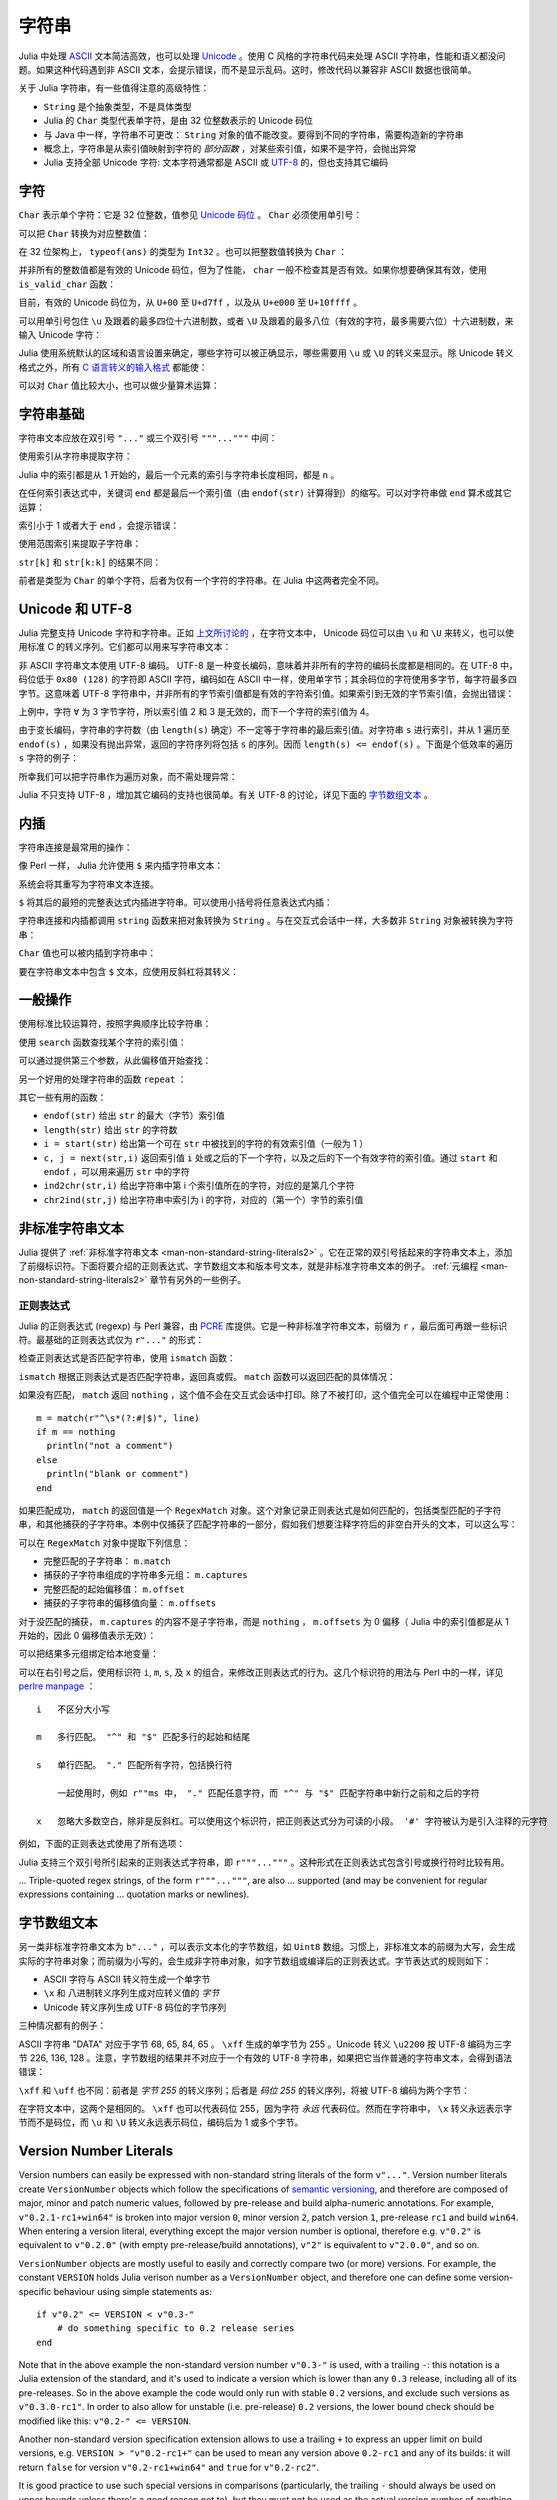.. _man-strings:

********
 字符串
********

Julia 中处理 `ASCII <http://zh.wikipedia.org/zh-cn/ASCII>`_ 文本简洁高效，也可以处理 `Unicode <http://zh.wikipedia.org/zh-cn/Unicode>`_ 。使用 C 风格的字符串代码来处理 ASCII 字符串，性能和语义都没问题。如果这种代码遇到非 ASCII 文本，会提示错误，而不是显示乱码。这时，修改代码以兼容非 ASCII 数据也很简单。

关于 Julia 字符串，有一些值得注意的高级特性：

-  ``String`` 是个抽象类型，不是具体类型
-  Julia 的 ``Char`` 类型代表单字符，是由 32 位整数表示的 Unicode 码位
-  与 Java 中一样，字符串不可更改： ``String`` 对象的值不能改变。要得到不同的字符串，需要构造新的字符串
-  概念上，字符串是从索引值映射到字符的 *部分函数* ，对某些索引值，如果不是字符，会抛出异常
-  Julia 支持全部 Unicode 字符: 文本字符通常都是 ASCII 或 `UTF-8 <http://zh.wikipedia.org/zh-cn/UTF-8>`_ 的，但也支持其它编码

.. _man-characters:

字符
----

``Char`` 表示单个字符：它是 32 位整数，值参见 `Unicode 码位 <http://zh.wikipedia.org/zh-cn/%E7%A0%81%E4%BD%8D>`_ 。 ``Char`` 必须使用单引号：

.. doctest::

    julia> 'x'
    'x'

    julia> typeof(ans)
    Char

可以把 ``Char`` 转换为对应整数值：

.. doctest::

    julia> int('x')
    120

    julia> typeof(ans)
    Int64

在 32 位架构上， ``typeof(ans)`` 的类型为 ``Int32`` 。也可以把整数值转换为 ``Char`` ：

.. doctest::

    julia> char(120)
    'x'

并非所有的整数值都是有效的 Unicode 码位，但为了性能， ``char`` 一般不检查其是否有效。如果你想要确保其有效，使用 ``is_valid_char`` 函数：

.. doctest::

    julia> char(0x110000)
    '\U110000'

    julia> is_valid_char(0x110000)
    false

目前，有效的 Unicode 码位为，从 ``U+00`` 至 ``U+d7ff`` ，以及从 ``U+e000`` 至 ``U+10ffff`` 。

可以用单引号包住 ``\u`` 及跟着的最多四位十六进制数，或者 ``\U`` 及跟着的最多八位（有效的字符，最多需要六位）十六进制数，来输入 Unicode 字符：

.. doctest::

    julia> '\u0'
    '\0'

    julia> '\u78'
    'x'

    julia> '\u2200'
    '∀'

    julia> '\U10ffff'
    '\U10ffff'

Julia 使用系统默认的区域和语言设置来确定，哪些字符可以被正确显示，哪些需要用 ``\u`` 或 ``\U`` 的转义来显示。除 Unicode 转义格式之外，所有 `C 语言转义的输入格式 <http://en.wikipedia.org/wiki/C_syntax#Backslash_escapes>`_ 都能使：

.. doctest::

    julia> int('\0')
    0

    julia> int('\t')
    9

    julia> int('\n')
    10

    julia> int('\e')
    27

    julia> int('\x7f')
    127

    julia> int('\177')
    127

    julia> int('\xff')
    255

可以对 ``Char`` 值比较大小，也可以做少量算术运算：

.. doctest::

    julia> 'A' < 'a'
    true

    julia> 'A' <= 'a' <= 'Z'
    false

    julia> 'A' <= 'X' <= 'Z'
    true

    julia> 'x' - 'a'
    23

    julia> 'A' + 1
    'B'

字符串基础
----------

字符串文本应放在双引号 ``"..."`` 或三个双引号 ``"""..."""`` 中间：

.. doctest::

    julia> str = "Hello, world.\n"
    "Hello, world.\n"
    
    julia> """Contains "quote" characters"""
    "Contains \"quote\" characters"

使用索引从字符串提取字符：

.. doctest::

    julia> str[1]
    'H'

    julia> str[6]
    ','

    julia> str[end]
    '\n'

Julia 中的索引都是从 1 开始的，最后一个元素的索引与字符串长度相同，都是 ``n`` 。

在任何索引表达式中，关键词 ``end`` 都是最后一个索引值（由 ``endof(str)`` 计算得到）的缩写。可以对字符串做 ``end`` 算术或其它运算：

.. doctest::

    julia> str[end-1]
    '.'

    julia> str[end/2]
    ' '

    julia> str[end/3]
    ERROR: InexactError()
     in getindex at string.jl:58

    julia> str[end/4]
    ERROR: InexactError()
     in getindex at string.jl:58

索引小于 1 或者大于 ``end`` ，会提示错误：

.. doctest::

    julia> str[0]
    ERROR: BoundsError()
     in getindex at ascii.jl:11

    julia> str[end+1]
    ERROR: BoundsError()
     in getindex at ascii.jl:11

使用范围索引来提取子字符串：

.. doctest::

    julia> str[4:9]
    "lo, wo"

``str[k]`` 和 ``str[k:k]`` 的结果不同：

.. doctest::

    julia> str[6]
    ','

    julia> str[6:6]
    ","

前者是类型为 ``Char`` 的单个字符，后者为仅有一个字符的字符串。在 Julia 中这两者完全不同。

Unicode 和 UTF-8
----------------

Julia 完整支持 Unicode 字符和字符串。正如 `上文所讨论的 <#characters>`_ ，在字符文本中， Unicode 码位可以由 ``\u`` 和 ``\U`` 来转义，也可以使用标准 C 的转义序列。它们都可以用来写字符串文本：

.. doctest::

    julia> s = "\u2200 x \u2203 y"
    "∀ x ∃ y"

非 ASCII 字符串文本使用 UTF-8 编码。 UTF-8 是一种变长编码，意味着并非所有的字符的编码长度都是相同的。在 UTF-8 中，码位低于 ``0x80 (128)`` 的字符即 ASCII 字符，编码如在 ASCII 中一样，使用单字节；其余码位的字符使用多字节，每字符最多四字节。这意味着 UTF-8 字符串中，并非所有的字节索引值都是有效的字符索引值。如果索引到无效的字节索引值，会抛出错误：

.. doctest::

    julia> s[1]
    '∀'

    julia> s[2]
    ERROR: invalid UTF-8 character index
     in getindex at utf8.jl:63

    julia> s[3]
    ERROR: invalid UTF-8 character index
     in getindex at utf8.jl:63

    julia> s[4]
    ' '

上例中，字符 ``∀`` 为 3 字节字符，所以索引值 2 和 3 是无效的，而下一个字符的索引值为 4。

由于变长编码，字符串的字符数（由 ``length(s)`` 确定）不一定等于字符串的最后索引值。对字符串 ``s`` 进行索引，并从 1 遍历至 ``endof(s)`` ，如果没有抛出异常，返回的字符序列将包括 ``s`` 的序列。因而 ``length(s) <= endof(s)`` 。下面是个低效率的遍历 ``s`` 字符的例子：

.. doctest::

    julia> for i = 1:endof(s)
             try
               println(s[i])
             catch
               # ignore the index error
             end
           end
    ∀
    <BLANKLINE>
    x
    <BLANKLINE>
    ∃
    <BLANKLINE>
    y

所幸我们可以把字符串作为遍历对象，而不需处理异常：

.. doctest::

    julia> for c in s
             println(c)
           end
    ∀
    <BLANKLINE>
    x
    <BLANKLINE>
    ∃
    <BLANKLINE>
    y

Julia 不只支持 UTF-8 ，增加其它编码的支持也很简单。有关 UTF-8 的讨论，详见下面的 `字节数组文本 <#byte-array-literals>`_ 。

.. _man-string-interpolation:

内插
----

字符串连接是最常用的操作：

.. doctest::

    julia> greet = "Hello"
    "Hello"

    julia> whom = "world"
    "world"

    julia> string(greet, ", ", whom, ".\n")
    "Hello, world.\n"

像 Perl 一样， Julia 允许使用 ``$`` 来内插字符串文本：

.. doctest::

    julia> "$greet, $whom.\n"
    "Hello, world.\n"

系统会将其重写为字符串文本连接。

``$`` 将其后的最短的完整表达式内插进字符串。可以使用小括号将任意表达式内插：

.. doctest::

    julia> "1 + 2 = $(1 + 2)"
    "1 + 2 = 3"

字符串连接和内插都调用 ``string`` 函数来把对象转换为 ``String`` 。与在交互式会话中一样，大多数非 ``String`` 对象被转换为字符串：

.. doctest::

    julia> v = [1,2,3]
    3-element Array{Int64,1}:
     1
     2
     3

    julia> "v: $v"
    "v: 1\n2\n3\n"

``Char`` 值也可以被内插到字符串中：

.. doctest::

    julia> c = 'x'
    'x'

    julia> "hi, $c"
    "hi, x"

要在字符串文本中包含 ``$`` 文本，应使用反斜杠将其转义：

.. doctest::

    julia> print("I have \$100 in my account.\n")
    I have $100 in my account.

一般操作
--------

使用标准比较运算符，按照字典顺序比较字符串：

.. doctest::

    julia> "abracadabra" < "xylophone"
    true

    julia> "abracadabra" == "xylophone"
    false

    julia> "Hello, world." != "Goodbye, world."
    true

    julia> "1 + 2 = 3" == "1 + 2 = $(1 + 2)"
    true

使用 ``search`` 函数查找某个字符的索引值：

.. doctest::

    julia> search("xylophone", 'x')
    1

    julia> search("xylophone", 'p')
    5

    julia> search("xylophone", 'z')
    0

可以通过提供第三个参数，从此偏移值开始查找：

.. doctest::

    julia> search("xylophone", 'o')
    4

    julia> search("xylophone", 'o', 5)
    7

    julia> search("xylophone", 'o', 8)
    0

另一个好用的处理字符串的函数 ``repeat`` ：

.. doctest::

    julia> repeat(".:Z:.", 10)
    ".:Z:..:Z:..:Z:..:Z:..:Z:..:Z:..:Z:..:Z:..:Z:..:Z:."

其它一些有用的函数：

-  ``endof(str)`` 给出 ``str`` 的最大（字节）索引值
-  ``length(str)`` 给出 ``str`` 的字符数
-  ``i = start(str)`` 给出第一个可在 ``str`` 中被找到的字符的有效索引值（一般为 1 ）
-  ``c, j = next(str,i)`` 返回索引值 ``i`` 处或之后的下一个字符，以及之后的下一个有效字符的索引值。通过 ``start`` 和 ``endof`` ，可以用来遍历 ``str`` 中的字符
-  ``ind2chr(str,i)`` 给出字符串中第 i 个索引值所在的字符，对应的是第几个字符
-  ``chr2ind(str,j)`` 给出字符串中索引为 i 的字符，对应的（第一个）字节的索引值

.. _man-non-standard-string-literals:

非标准字符串文本
----------------

Julia 提供了 :ref:`非标准字符串文本 <man-non-standard-string-literals2>` 。它在正常的双引号括起来的字符串文本上，添加了前缀标识符。下面将要介绍的正则表达式、字节数组文本和版本号文本，就是非标准字符串文本的例子。 :ref:`元编程 <man-non-standard-string-literals2>` 章节有另外的一些例子。

正则表达式
~~~~~~~~~~

Julia 的正则表达式 (regexp) 与 Perl 兼容，由 `PCRE <http://www.pcre.org/>`_ 库提供。它是一种非标准字符串文本，前缀为 ``r`` ，最后面可再跟一些标识符。最基础的正则表达式仅为 ``r"..."`` 的形式：

.. doctest::

    julia> r"^\s*(?:#|$)"
    r"^\s*(?:#|$)"

    julia> typeof(ans)
    Regex (constructor with 3 methods)

检查正则表达式是否匹配字符串，使用 ``ismatch`` 函数：

.. doctest::

    julia> ismatch(r"^\s*(?:#|$)", "not a comment")
    false

    julia> ismatch(r"^\s*(?:#|$)", "# a comment")
    true

``ismatch`` 根据正则表达式是否匹配字符串，返回真或假。 ``match`` 函数可以返回匹配的具体情况：

.. doctest::

    julia> match(r"^\s*(?:#|$)", "not a comment")

    julia> match(r"^\s*(?:#|$)", "# a comment")
    RegexMatch("#")

如果没有匹配， ``match`` 返回 ``nothing`` ，这个值不会在交互式会话中打印。除了不被打印，这个值完全可以在编程中正常使用： ::

    m = match(r"^\s*(?:#|$)", line)
    if m == nothing
      println("not a comment")
    else
      println("blank or comment")
    end

如果匹配成功， ``match`` 的返回值是一个 ``RegexMatch`` 对象。这个对象记录正则表达式是如何匹配的，包括类型匹配的子字符串，和其他捕获的子字符串。本例中仅捕获了匹配字符串的一部分，假如我们想要注释字符后的非空白开头的文本，可以这么写：

.. doctest::

    julia> m = match(r"^\s*(?:#\s*(.*?)\s*$|$)", "# a comment ")
    RegexMatch("# a comment ", 1="a comment")

可以在 ``RegexMatch`` 对象中提取下列信息：

-  完整匹配的子字符串： ``m.match``
-  捕获的子字符串组成的字符串多元组： ``m.captures``
-  完整匹配的起始偏移值： ``m.offset``
-  捕获的子字符串的偏移值向量： ``m.offsets``

对于没匹配的捕获， ``m.captures`` 的内容不是子字符串，而是 ``nothing`` ， ``m.offsets`` 为 0 偏移（ Julia 中的索引值都是从 1 开始的，因此 0 偏移值表示无效）：

.. doctest::

    julia> m = match(r"(a|b)(c)?(d)", "acd")
    RegexMatch("acd", 1="a", 2="c", 3="d")

    julia> m.match
    "acd"

    julia> m.captures
    3-element Array{Union(Nothing,SubString{UTF8String}),1}:
     "a"
     "c"
     "d"

    julia> m.offset
    1

    julia> m.offsets
    3-element Array{Int64,1}:
     1
     2
     3

    julia> m = match(r"(a|b)(c)?(d)", "ad")
    RegexMatch("ad", 1="a", 2=nothing, 3="d")

    julia> m.match
    "ad"

    julia> m.captures
    3-element Array{Union(Nothing,SubString{UTF8String}),1}:
     "a"
     nothing
     "d"

    julia> m.offset
    1

    julia> m.offsets
    3-element Array{Int64,1}:
     1
     0
     2

可以把结果多元组绑定给本地变量：

.. doctest::

    julia> first, second, third = m.captures; first
    "a"

可以在右引号之后，使用标识符 ``i``, ``m``, ``s``, 及 ``x`` 的组合，来修改正则表达式的行为。这几个标识符的用法与 Perl 中的一样，详见 `perlre
manpage <http://perldoc.perl.org/perlre.html#Modifiers>`_ ： ::


    i   不区分大小写

    m   多行匹配。 "^" 和 "$" 匹配多行的起始和结尾

    s   单行匹配。 "." 匹配所有字符，包括换行符

        一起使用时，例如 r""ms 中， "." 匹配任意字符，而 "^" 与 "$" 匹配字符串中新行之前和之后的字符

    x   忽略大多数空白，除非是反斜杠。可以使用这个标识符，把正则表达式分为可读的小段。 '#' 字符被认为是引入注释的元字符

例如，下面的正则表达式使用了所有选项：

.. doctest::

    julia> r"a+.*b+.*?d$"ism
    r"a+.*b+.*?d$"ims

    julia> match(r"a+.*b+.*?d$"ism, "Goodbye,\nOh, angry,\nBad world\n")
    RegexMatch("angry,\nBad world")
    
Julia 支持三个双引号所引起来的正则表达式字符串，即 ``r"""..."""`` 。这种形式在正则表达式包含引号或换行符时比较有用。

... Triple-quoted regex strings, of the form ``r"""..."""``, are also
... supported (and may be convenient for regular expressions containing
... quotation marks or newlines).

.. _man-byte-array-literals:

字节数组文本
------------

另一类非标准字符串文本为 ``b"..."`` ，可以表示文本化的字节数组，如 ``Uint8`` 数组。习惯上，非标准文本的前缀为大写，会生成实际的字符串对象；而前缀为小写的，会生成非字符串对象，如字节数组或编译后的正则表达式。字节表达式的规则如下：

-  ASCII 字符与 ASCII 转义符生成一个单字节
-  ``\x`` 和 八进制转义序列生成对应转义值的 *字节*
-  Unicode 转义序列生成 UTF-8 码位的字节序列

三种情况都有的例子：

.. doctest::

    julia> b"DATA\xff\u2200"
    8-element Array{Uint8,1}:
     0x44
     0x41
     0x54
     0x41
     0xff
     0xe2
     0x88
     0x80

ASCII 字符串 "DATA" 对应于字节 68, 65, 84, 65 。 ``\xff`` 生成的单字节为 255 。Unicode 转义 ``\u2200`` 按 UTF-8 编码为三字节 226, 136, 128 。注意，字节数组的结果并不对应于一个有效的 UTF-8 字符串，如果把它当作普通的字符串文本，会得到语法错误：

.. doctest::

    julia> "DATA\xff\u2200"
    ERROR: syntax: invalid UTF-8 sequence

``\xff`` 和 ``\uff`` 也不同：前者是 *字节 255* 的转义序列；后者是 *码位 255* 的转义序列，将被 UTF-8 编码为两个字节：

.. doctest::

    julia> b"\xff"
    1-element Array{Uint8,1}:
     0xff

    julia> b"\uff"
    2-element Array{Uint8,1}:
     0xc3
     0xbf

在字符文本中，这两个是相同的。 ``\xff`` 也可以代表码位 255，因为字符 *永远* 代表码位。然而在字符串中， ``\x`` 转义永远表示字节而不是码位，而 ``\u`` 和 ``\U`` 转义永远表示码位，编码后为 1 或多个字节。


.. _man-version-number-literals:

Version Number Literals
-----------------------

Version numbers can easily be expressed with non-standard string literals of
the form ``v"..."``. Version number literals create ``VersionNumber`` objects
which follow the specifications of `semantic versioning <http://semver.org>`_,
and therefore are composed of major, minor and patch numeric values, followed
by pre-release and build alpha-numeric annotations. For example,
``v"0.2.1-rc1+win64"`` is broken into major version ``0``, minor version ``2``,
patch version ``1``, pre-release ``rc1`` and build ``win64``. When entering a
version literal, everything except the major version number is optional,
therefore e.g.  ``v"0.2"`` is equivalent to ``v"0.2.0"`` (with empty
pre-release/build annotations), ``v"2"`` is equivalent to ``v"2.0.0"``, and so
on.

``VersionNumber`` objects are mostly useful to easily and correctly compare two
(or more) versions. For example, the constant ``VERSION`` holds Julia verison
number as a ``VersionNumber`` object, and therefore one can define some
version-specific behaviour using simple statements as::

    if v"0.2" <= VERSION < v"0.3-"
        # do something specific to 0.2 release series
    end

Note that in the above example the non-standard version number ``v"0.3-"`` is
used, with a trailing ``-``: this notation is a Julia extension of the
standard, and it's used to indicate a version which is lower than any ``0.3``
release, including all of its pre-releases. So in the above example the code
would only run with stable ``0.2`` versions, and exclude such versions as
``v"0.3.0-rc1"``. In order to also allow for unstable (i.e. pre-release)
``0.2`` versions, the lower bound check should be modified like this: ``v"0.2-"
<= VERSION``.

Another non-standard version specification extension allows to use a trailing
``+`` to express an upper limit on build versions, e.g.  ``VERSION >
"v"0.2-rc1+"`` can be used to mean any version above ``0.2-rc1`` and any of its
builds: it will return ``false`` for version ``v"0.2-rc1+win64"`` and ``true``
for ``v"0.2-rc2"``.

It is good practice to use such special versions in comparisons (particularly,
the trailing ``-`` should always be used on upper bounds unless there's a good
reason not to), but they must not be used as the actual version number of
anything, as they are illegal in the semantic versioning scheme.

Besides being used for the ``VERSION`` constant, ``VersionNumber`` objects are
widely used in the ``Pkg`` module, to specify packages versions and their
dependencies.
